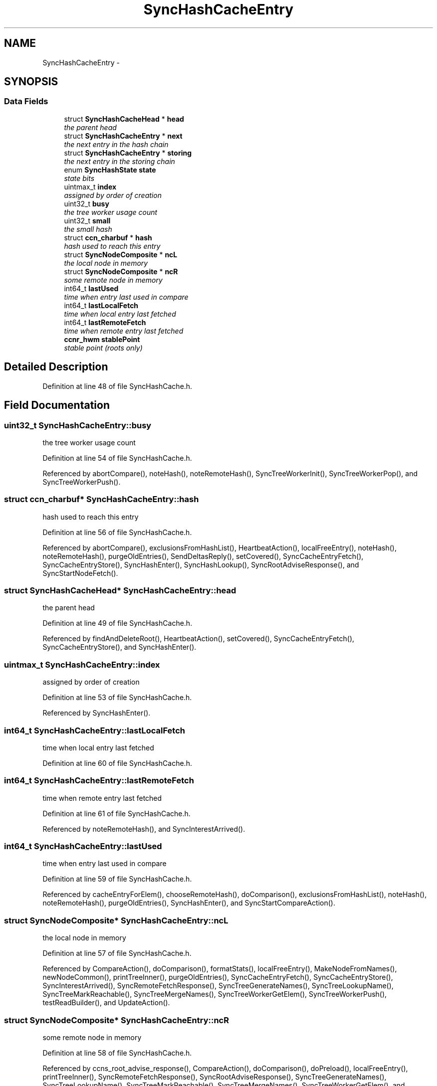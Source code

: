 .TH "SyncHashCacheEntry" 3 "21 Aug 2012" "Version 0.6.1" "Content-Centric Networking in C" \" -*- nroff -*-
.ad l
.nh
.SH NAME
SyncHashCacheEntry \- 
.SH SYNOPSIS
.br
.PP
.SS "Data Fields"

.in +1c
.ti -1c
.RI "struct \fBSyncHashCacheHead\fP * \fBhead\fP"
.br
.RI "\fIthe parent head \fP"
.ti -1c
.RI "struct \fBSyncHashCacheEntry\fP * \fBnext\fP"
.br
.RI "\fIthe next entry in the hash chain \fP"
.ti -1c
.RI "struct \fBSyncHashCacheEntry\fP * \fBstoring\fP"
.br
.RI "\fIthe next entry in the storing chain \fP"
.ti -1c
.RI "enum \fBSyncHashState\fP \fBstate\fP"
.br
.RI "\fIstate bits \fP"
.ti -1c
.RI "uintmax_t \fBindex\fP"
.br
.RI "\fIassigned by order of creation \fP"
.ti -1c
.RI "uint32_t \fBbusy\fP"
.br
.RI "\fIthe tree worker usage count \fP"
.ti -1c
.RI "uint32_t \fBsmall\fP"
.br
.RI "\fIthe small hash \fP"
.ti -1c
.RI "struct \fBccn_charbuf\fP * \fBhash\fP"
.br
.RI "\fIhash used to reach this entry \fP"
.ti -1c
.RI "struct \fBSyncNodeComposite\fP * \fBncL\fP"
.br
.RI "\fIthe local node in memory \fP"
.ti -1c
.RI "struct \fBSyncNodeComposite\fP * \fBncR\fP"
.br
.RI "\fIsome remote node in memory \fP"
.ti -1c
.RI "int64_t \fBlastUsed\fP"
.br
.RI "\fItime when entry last used in compare \fP"
.ti -1c
.RI "int64_t \fBlastLocalFetch\fP"
.br
.RI "\fItime when local entry last fetched \fP"
.ti -1c
.RI "int64_t \fBlastRemoteFetch\fP"
.br
.RI "\fItime when remote entry last fetched \fP"
.ti -1c
.RI "\fBccnr_hwm\fP \fBstablePoint\fP"
.br
.RI "\fIstable point (roots only) \fP"
.in -1c
.SH "Detailed Description"
.PP 
Definition at line 48 of file SyncHashCache.h.
.SH "Field Documentation"
.PP 
.SS "uint32_t \fBSyncHashCacheEntry::busy\fP"
.PP
the tree worker usage count 
.PP
Definition at line 54 of file SyncHashCache.h.
.PP
Referenced by abortCompare(), noteHash(), noteRemoteHash(), SyncTreeWorkerInit(), SyncTreeWorkerPop(), and SyncTreeWorkerPush().
.SS "struct \fBccn_charbuf\fP* \fBSyncHashCacheEntry::hash\fP"
.PP
hash used to reach this entry 
.PP
Definition at line 56 of file SyncHashCache.h.
.PP
Referenced by abortCompare(), exclusionsFromHashList(), HeartbeatAction(), localFreeEntry(), noteHash(), noteRemoteHash(), purgeOldEntries(), SendDeltasReply(), setCovered(), SyncCacheEntryFetch(), SyncCacheEntryStore(), SyncHashEnter(), SyncHashLookup(), SyncRootAdviseResponse(), and SyncStartNodeFetch().
.SS "struct \fBSyncHashCacheHead\fP* \fBSyncHashCacheEntry::head\fP"
.PP
the parent head 
.PP
Definition at line 49 of file SyncHashCache.h.
.PP
Referenced by findAndDeleteRoot(), HeartbeatAction(), setCovered(), SyncCacheEntryFetch(), SyncCacheEntryStore(), and SyncHashEnter().
.SS "uintmax_t \fBSyncHashCacheEntry::index\fP"
.PP
assigned by order of creation 
.PP
Definition at line 53 of file SyncHashCache.h.
.PP
Referenced by SyncHashEnter().
.SS "int64_t \fBSyncHashCacheEntry::lastLocalFetch\fP"
.PP
time when local entry last fetched 
.PP
Definition at line 60 of file SyncHashCache.h.
.SS "int64_t \fBSyncHashCacheEntry::lastRemoteFetch\fP"
.PP
time when remote entry last fetched 
.PP
Definition at line 61 of file SyncHashCache.h.
.PP
Referenced by noteRemoteHash(), and SyncInterestArrived().
.SS "int64_t \fBSyncHashCacheEntry::lastUsed\fP"
.PP
time when entry last used in compare 
.PP
Definition at line 59 of file SyncHashCache.h.
.PP
Referenced by cacheEntryForElem(), chooseRemoteHash(), doComparison(), exclusionsFromHashList(), noteHash(), noteRemoteHash(), purgeOldEntries(), SyncHashEnter(), and SyncStartCompareAction().
.SS "struct \fBSyncNodeComposite\fP* \fBSyncHashCacheEntry::ncL\fP"
.PP
the local node in memory 
.PP
Definition at line 57 of file SyncHashCache.h.
.PP
Referenced by CompareAction(), doComparison(), formatStats(), localFreeEntry(), MakeNodeFromNames(), newNodeCommon(), printTreeInner(), purgeOldEntries(), SyncCacheEntryFetch(), SyncCacheEntryStore(), SyncInterestArrived(), SyncRemoteFetchResponse(), SyncTreeGenerateNames(), SyncTreeLookupName(), SyncTreeMarkReachable(), SyncTreeMergeNames(), SyncTreeWorkerGetElem(), SyncTreeWorkerPush(), testReadBuilder(), and UpdateAction().
.SS "struct \fBSyncNodeComposite\fP* \fBSyncHashCacheEntry::ncR\fP"
.PP
some remote node in memory 
.PP
Definition at line 58 of file SyncHashCache.h.
.PP
Referenced by ccns_root_advise_response(), CompareAction(), doComparison(), doPreload(), localFreeEntry(), printTreeInner(), SyncRemoteFetchResponse(), SyncRootAdviseResponse(), SyncTreeGenerateNames(), SyncTreeLookupName(), SyncTreeMarkReachable(), SyncTreeMergeNames(), SyncTreeWorkerGetElem(), and SyncTreeWorkerPush().
.SS "struct \fBSyncHashCacheEntry\fP* \fBSyncHashCacheEntry::next\fP"
.PP
the next entry in the hash chain 
.PP
Definition at line 50 of file SyncHashCache.h.
.PP
Referenced by localFreeEntry(), purgeOldEntries(), SyncHashCacheFree(), SyncHashClearMarks(), SyncHashEnter(), SyncHashLookup(), and SyncHashRemoveEntry().
.SS "uint32_t \fBSyncHashCacheEntry::small\fP"
.PP
the small hash 
.PP
Definition at line 55 of file SyncHashCache.h.
.PP
Referenced by showCacheEntry(), SyncHashEnter(), SyncHashLookup(), and SyncHashRemoveEntry().
.SS "\fBccnr_hwm\fP \fBSyncHashCacheEntry::stablePoint\fP"
.PP
stable point (roots only) 
.PP
Definition at line 62 of file SyncHashCache.h.
.PP
Referenced by HeartbeatAction(), SyncHashEnter(), and UpdateAction().
.SS "enum \fBSyncHashState\fP \fBSyncHashCacheEntry::state\fP"
.PP
state bits 
.PP
Definition at line 52 of file SyncHashCache.h.
.PP
Referenced by chooseRemoteHash(), doPreload(), ensureRemoteEntry(), exclusionsFromHashList(), HeartbeatAction(), isCovered(), newNodeCommon(), noteHash(), noteRemoteHash(), purgeOldEntries(), setCovered(), SyncCacheEntryFetch(), SyncCacheEntryStore(), SyncHashClearMarks(), SyncHashEnter(), SyncRemoteFetchResponse(), SyncStartNodeFetch(), and SyncTreeMarkReachable().
.SS "struct \fBSyncHashCacheEntry\fP* \fBSyncHashCacheEntry::storing\fP"
.PP
the next entry in the storing chain 
.PP
Definition at line 51 of file SyncHashCache.h.
.PP
Referenced by findAndDeleteRoot(), HeartbeatAction(), and newNodeCommon().

.SH "Author"
.PP 
Generated automatically by Doxygen for Content-Centric Networking in C from the source code.
